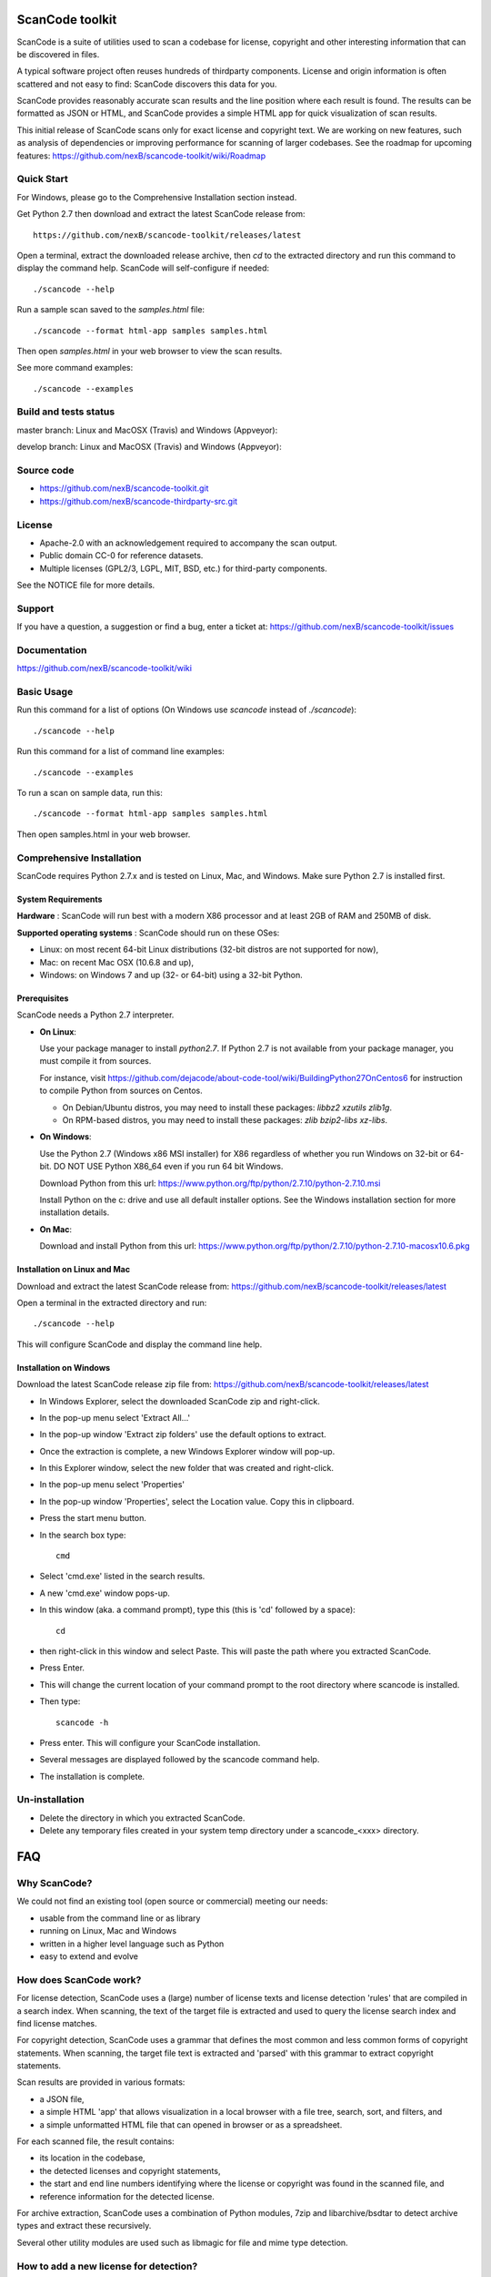 ===============================
ScanCode toolkit
===============================

ScanCode is a suite of utilities used to scan a codebase for license, copyright
and other interesting information that can be discovered in files.

A typical software project often reuses hundreds of thirdparty components. 
License and origin information is often scattered and not easy to find:
ScanCode discovers this data for you.

ScanCode provides reasonably accurate scan results and the line position where
each result is found. The results can be formatted as JSON or HTML, and ScanCode
provides a simple HTML app for quick visualization of scan results.

This initial release of ScanCode scans only for exact license and copyright text.
We are working on new features, such as analysis of dependencies or improving 
performance for scanning of larger codebases.
See the roadmap for upcoming features:
https://github.com/nexB/scancode-toolkit/wiki/Roadmap

.. image:: samples/screenshot.png


Quick Start
===========

For Windows, please go to the Comprehensive Installation section instead.

Get Python 2.7 then download and extract the latest ScanCode release from::

    https://github.com/nexB/scancode-toolkit/releases/latest

Open a terminal, extract the downloaded release archive, then `cd` to the extracted
directory and run this command to display the command help. ScanCode will
self-configure if needed::

    ./scancode --help


Run a sample scan saved to the `samples.html` file::

    ./scancode --format html-app samples samples.html

Then open `samples.html` in your web browser to view the scan results. 

See more command examples::

    ./scancode --examples


Build and tests status
======================

master branch: Linux and MacOSX (Travis) and Windows (Appveyor): 

.. image:: https://api.travis-ci.org/nexB/scancode-toolkit.png?branch=master
   :target: https://travis-ci.org/nexB/scancode-toolkit
.. image:: https://ci.appveyor.com/api/projects/status/o3wl8mu4x18nropv/branch/master?png=true
   :target: https://ci.appveyor.com/project/nexB/scancode-toolkit

develop branch: Linux and MacOSX (Travis) and Windows (Appveyor): 

.. image:: https://api.travis-ci.org/nexB/scancode-toolkit.png?branch=develop
   :target: https://travis-ci.org/nexB/scancode-toolkit
.. image:: https://ci.appveyor.com/api/projects/status/o3wl8mu4x18nropv/branch/develop?png=true
   :target: https://ci.appveyor.com/project/nexB/scancode-toolkit


Source code
===========

* https://github.com/nexB/scancode-toolkit.git
* https://github.com/nexB/scancode-thirdparty-src.git


License
=======

* Apache-2.0 with an acknowledgement required to accompany the scan output.
* Public domain CC-0 for reference datasets.
* Multiple licenses (GPL2/3, LGPL, MIT, BSD, etc.) for third-party components. 

See the NOTICE file for more details.


Support
=======

If you have a question, a suggestion or find a bug, enter a ticket at:
https://github.com/nexB/scancode-toolkit/issues


Documentation
=============

https://github.com/nexB/scancode-toolkit/wiki


Basic Usage
===========

Run this command for a list of options (On Windows use `scancode` instead of `./scancode`)::

    ./scancode --help

Run this command for a list of command line examples::

    ./scancode --examples

To run a scan on sample data, run this::

    ./scancode --format html-app samples samples.html

Then open samples.html in your web browser.



Comprehensive Installation
==========================
ScanCode requires Python 2.7.x and is tested on Linux, Mac, and Windows. 
Make sure Python 2.7 is installed first.

System Requirements
-------------------

**Hardware** : 
ScanCode will run best with a modern X86 processor and at least 2GB of RAM and 250MB of disk.

**Supported operating systems** : ScanCode should run on these OSes:

* Linux: on most recent 64-bit Linux distributions (32-bit distros are not supported for now),
* Mac: on recent Mac OSX (10.6.8 and up),
* Windows: on Windows 7 and up (32- or 64-bit) using a 32-bit Python.

Prerequisites
-------------

ScanCode needs a Python 2.7 interpreter.
 
- **On Linux**:

  Use your package manager to install `python2.7`.
  If Python 2.7 is not available from your package manager, you must compile it from sources.

  For instance, visit https://github.com/dejacode/about-code-tool/wiki/BuildingPython27OnCentos6
  for instruction to compile Python from sources on Centos.

  * On Debian/Ubuntu distros, you may need to install these packages: `libbz2 xzutils zlib1g`.
  * On RPM-based distros, you may need to install these packages: `zlib bzip2-libs xz-libs`.

- **On Windows**:

  Use the Python 2.7 (Windows x86 MSI installer) for X86 regardless of whether you run Windows
  on 32-bit or 64-bit. DO NOT USE Python X86_64 even if you run 64 bit Windows.

  Download Python from this url:
  https://www.python.org/ftp/python/2.7.10/python-2.7.10.msi

  Install Python on the c: drive and use all default installer options.
  See the Windows installation section for more installation details.


- **On Mac**:

  Download and install Python from this url:
  https://www.python.org/ftp/python/2.7.10/python-2.7.10-macosx10.6.pkg


Installation on Linux and Mac
-----------------------------

Download and extract the latest ScanCode release from:
https://github.com/nexB/scancode-toolkit/releases/latest


Open a terminal in the extracted directory and run::

    ./scancode --help

This will configure ScanCode and display the command line help.


Installation on Windows
-----------------------

Download the latest ScanCode release zip file from:
https://github.com/nexB/scancode-toolkit/releases/latest

* In Windows Explorer, select the downloaded ScanCode zip and right-click.
* In the pop-up menu select 'Extract All...'
* In the pop-up window 'Extract zip folders' use the default options to extract.
* Once the extraction is complete, a new Windows Explorer window will pop-up.
* In this Explorer window, select the new folder that was created and right-click.
* In the pop-up menu select 'Properties'
* In the pop-up window 'Properties', select the Location value. Copy this in clipboard.
* Press the start menu button.
* In the search box type::

        cmd

* Select 'cmd.exe' listed in the search results.
* A new 'cmd.exe' window pops-up.
* In this window (aka. a command prompt), type this (this is 'cd' followed by a space)::

       cd 

* then right-click in this window and select Paste. This will paste the path where you extracted ScanCode.
* Press Enter.
* This will change the current location of your command prompt to the root directory where scancode is installed.
* Then type::

        scancode -h

* Press enter. This will configure your ScanCode installation.
* Several messages are displayed followed by the scancode command help.
* The installation is complete.


Un-installation
===============
* Delete the directory in which you extracted ScanCode.
* Delete any temporary files created in your system temp directory under a
  scancode_<xxx> directory.



===
FAQ
===

Why ScanCode?
=============

We could not find an existing tool (open source or commercial) meeting our needs:

* usable from the command line or as library
* running on Linux, Mac and Windows
* written in a higher level language such as Python
* easy to extend and evolve


How does ScanCode work?
=======================

For license detection, ScanCode uses a (large) number of license texts and license
detection 'rules' that are compiled in a search index. When scanning, the text of
the target file is extracted and used to query the license search index and find
license matches.

For copyright detection, ScanCode uses a grammar that defines the most common and
less common forms of copyright statements. When scanning, the target file text
is extracted and 'parsed' with this grammar to extract copyright statements.

Scan results are provided in various formats:

* a JSON file,
* a simple HTML 'app' that allows visualization in a local browser with a file tree,
  search, sort, and filters, and
* a simple unformatted HTML file that can opened in browser or as a spreadsheet.
 
For each scanned file, the result contains:

* its location in the codebase,
* the detected licenses and copyright statements,
* the start and end line numbers identifying where the license or copyright was found 
  in the scanned file, and
* reference information for the detected license.

For archive extraction, ScanCode uses a combination of Python modules, 7zip 
and libarchive/bsdtar to detect archive types and extract these recursively.

Several other utility modules are used such as libmagic for file and mime type
detection.


How to add a new license for detection?
=======================================
To add new license, you first need to select a new and unique license key (mit and gpl-2.0
are some of the existing license keys). All licenses are stored as plain text files in
the src/licensedcode/data/licenses directory using their key as part of the file names.

You need to create a pair of files:

* a file with the text of the license saved in a plain text file named `key`.LICENSE
* a small text data file (in YAML format) named `key`.yml that contains license information such as::

    key: my-license
    name: My License

The key name can contain only these symbols:

* lowercase letters from a to z,
* numbers from 0 to 9,and
* dash `-` and `.` period signs. No spaces.

Save these two files in the ``src/licensedcode/data/licenses/`` directory.

`Done!`

See the src/licensedcode/data/licenses/ directory for examples.


How to add a new license detection rule?
========================================
A license detection rule is a pair of files:

* a plain text rule file that is typically a variant of a license text, notice or license mention.
* a small text data file (in YAML format) documenting which license(s) should be detected for 
  the rule text. 

To add new rule, you need to pick a unique base file name. As a convention we like to include
the license key(s) that should be detected in that name to make it more descriptive.
For example: `mit_and_gpl-2.0` is a good base name. Add a suffix to make it unique if there is
already a rule with this base name. Do not use spaces or special characters in that name.

Then create the rule file in the src/licensedcode/data/rules/ directory using this name replacing 
`selected_base_name` with the base name you selected::

    selected_base_name.RULE

Save your rule text in this file.

Then create the YAML data file in the src/licensedcode/data/rules/ directory using this name::

    selected_base_name.yml

For a simple mit and gpl-2.0 detection license keys detection, the content of this file can be
this YAML snippet::

    licenses:
        - mit
        - gpl-2.0

Save these two files in the src/licensedcode/data/licenses/ directory and your are `done!`

See the src/licensedcode/data/rules/ directory for examples.


More (advanced) rules options:

* you can use a ``notes:`` text field to  document this rule.
* if no license should be detected for your .RULE text, do not add a list of license keys, just add a note.
  You can also use the special ``not-a-license`` license key as a single `licenses:` item.
* .RULE text can contain special text regions that can be ignored when scanning for licenses. 
  You can mark a template region in your rule text using {{double curly braces}} and up to five words can
  vary and still match this rule. You must add this field in your .yml data file to mark this rule as a `template`::

      template: yes

* By using a number after the opening braces, more than five words can be skipped. With `{{10 double curly braces }}`
  ten words would be skipped.
* To mark a rule as detecting a choice of licenses, add this field in your .yml file::

      license_choice: yes


How to get started with development?
====================================

ScanCode is primarily developed in Python with Python 2.7.

Source code is at:

* https://github.com/nexB/scancode-toolkit.git
* https://github.com/nexB/scancode-thirdparty-src.git

Open a terminal, clone the `scancode-toolkit` repository, cd to the clone directory and run::

    source configure

On Windows open a command prompt, cd to the clone directory and run instead::

    configure

The configure script creates an isolated Python virtual environment ready for
development usage. Rerun ``configure`` or ``source bin/activate`` when opening
a new terminal. Rerun ``configure`` after a pull or a branch merge.

To run the all tests run this command. Be patient: there are thousands of tests! ::

    py.test

To run the tests faster on four processors in parallel run::

    py.test -n 4


More info:

* Source code and license datasets are in the /src/ directory.
* Test code and test data are in the /tests/ directory.
* Datasets and test data are in /data/ sub-directories.
* Third-party components are vendored in the /thirdparty/ directory.
  ScanCode is self contained and should not require network access for installation or configuration 
  of third-part libraries.
* Additional pre-compiled vendored binaries are stored in bin/ sub-directories of the /src/ directory with
  their sources in this repo: https://github.com/nexB/scancode-thirdparty-src/
* Porting ScanCode to other  OS (FreeBSD, etc.) is possible. Enter an issue for help.
* Bugs and pull requests are welcomed.
* See the wiki and CONTRIBUTING.rst for more info.
